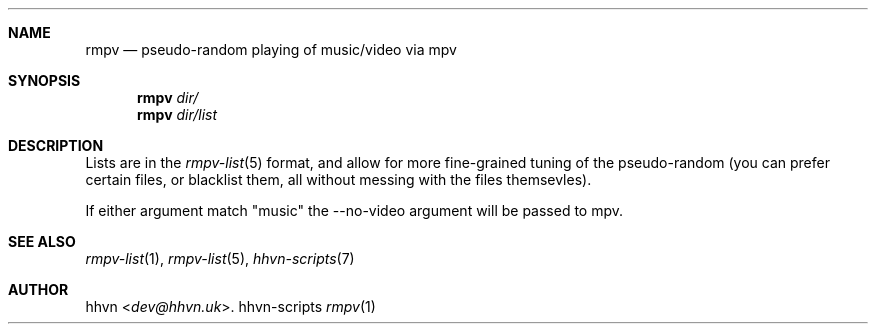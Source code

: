 .Dd hhvn-scripts
.Dt rmpv 1
.Sh NAME
.Nm rmpv
.Nd pseudo-random playing of music/video via mpv
.Sh SYNOPSIS
.Nm
.Ar dir/
.Nm
.Ar dir/list
.Sh DESCRIPTION
Lists are in the
.Xr rmpv-list 5
format, and allow for more fine-grained tuning of the pseudo-random (you can prefer certain files, or blacklist them, all without messing with the files themsevles).

If either argument match "music" the --no-video argument will be passed to mpv.
.Sh SEE ALSO
.Xr rmpv-list 1 ,
.Xr rmpv-list 5 ,
.Xr hhvn-scripts 7
.Sh AUTHOR
.An hhvn Aq Mt dev@hhvn.uk .

